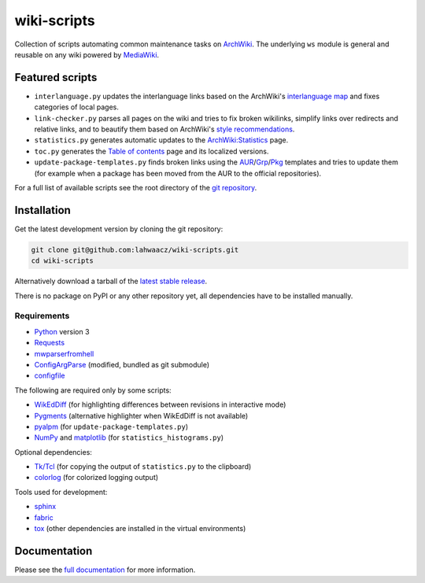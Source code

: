 wiki-scripts
============

Collection of scripts automating common maintenance tasks on `ArchWiki`_.
The underlying ``ws`` module is general and reusable on any wiki powered by
`MediaWiki`_.

.. _ArchWiki: https://wiki.archlinux.org
.. _MediaWiki: https://www.mediawiki.org/wiki/MediaWiki

.. featured-scripts-section-start

Featured scripts
----------------

- ``interlanguage.py``
  updates the interlanguage links based on the ArchWiki's `interlanguage map`_
  and fixes categories of local pages.
- ``link-checker.py``
  parses all pages on the wiki and tries to fix broken wikilinks, simplify
  links over redirects and relative links, and to beautify them based on
  ArchWiki's `style recommendations`_.
- ``statistics.py``
  generates automatic updates to the `ArchWiki:Statistics`_ page.
- ``toc.py``
  generates the `Table of contents`_ page and its localized versions.
- ``update-package-templates.py``
  finds broken links using the `AUR`_/`Grp`_/`Pkg`_ templates and tries to
  update them (for example when a package has been moved from the AUR to the
  official repositories).

For a full list of available scripts see the root directory of the
`git repository`_.

.. _`interlanguage map`: https://wiki.archlinux.org/index.php/Help:I18n
.. _`style recommendations`: https://wiki.archlinux.org/index.php/Help:Style
.. _`ArchWiki:Statistics`: https://wiki.archlinux.org/index.php/ArchWiki:Statistics
.. _`Table of contents`: https://wiki.archlinux.org/index.php/Table_of_contents
.. _`AUR`: https://wiki.archlinux.org/index.php/Template:AUR
.. _`Grp`: https://wiki.archlinux.org/index.php/Template:Grp
.. _`Pkg`: https://wiki.archlinux.org/index.php/Template:Pkg
.. _`git repository`: https://github.com/lahwaacz/wiki-scripts

.. featured-scripts-section-end

.. install-section-start

Installation
------------

Get the latest development version by cloning the git repository:

.. code::

    git clone git@github.com:lahwaacz/wiki-scripts.git
    cd wiki-scripts

Alternatively download a tarball of the `latest stable release`_.

There is no package on PyPI or any other repository yet, all dependencies have
to be installed manually.

.. _latest stable release: https://github.com/lahwaacz/wiki-scripts/releases/latest

Requirements
............

- `Python`_ version 3
- `Requests`_
- `mwparserfromhell`_
- `ConfigArgParse`_ (modified, bundled as git submodule)
- `configfile`_

.. _Python: https://www.python.org/
.. _Requests: http://python-requests.org
.. _mwparserfromhell: https://github.com/earwig/mwparserfromhell
.. _ConfigArgParse: https://github.com/lahwaacz/ConfigArgParse/tree/config_files_without_merging
.. _configfile: https://github.com/kynikos/lib.py.configfile

The following are required only by some scripts:

- `WikEdDiff`_ (for highlighting differences between revisions in interactive mode)
- `Pygments`_ (alternative highlighter when WikEdDiff is not available)
- `pyalpm`_ (for ``update-package-templates.py``)
- `NumPy`_ and `matplotlib`_ (for ``statistics_histograms.py``)

.. _WikEdDiff: https://github.com/lahwaacz/python-wikeddiff
.. _Pygments: http://pygments.org/
.. _pyalpm: https://projects.archlinux.org/users/remy/pyalpm.git/
.. _NumPy: http://www.numpy.org/
.. _matplotlib: http://matplotlib.org/

Optional dependencies:

- `Tk/Tcl`_ (for copying the output of ``statistics.py`` to the clipboard)
- `colorlog`_ (for colorized logging output)

.. _Tk/Tcl: https://docs.python.org/3.4/library/tk.html
.. _colorlog: https://github.com/borntyping/python-colorlog

Tools used for development:

- `sphinx`_
- `fabric`_
- `tox`_ (other dependencies are installed in the virtual environments)

.. _sphinx: http://sphinx-doc.org/
.. _fabric: http://www.fabfile.org/
.. _tox: https://testrun.org/tox/latest/

.. install-section-end

Documentation
-------------

Please see the `full documentation <http://lahwaacz.github.io/wiki-scripts/>`_
for more information.
